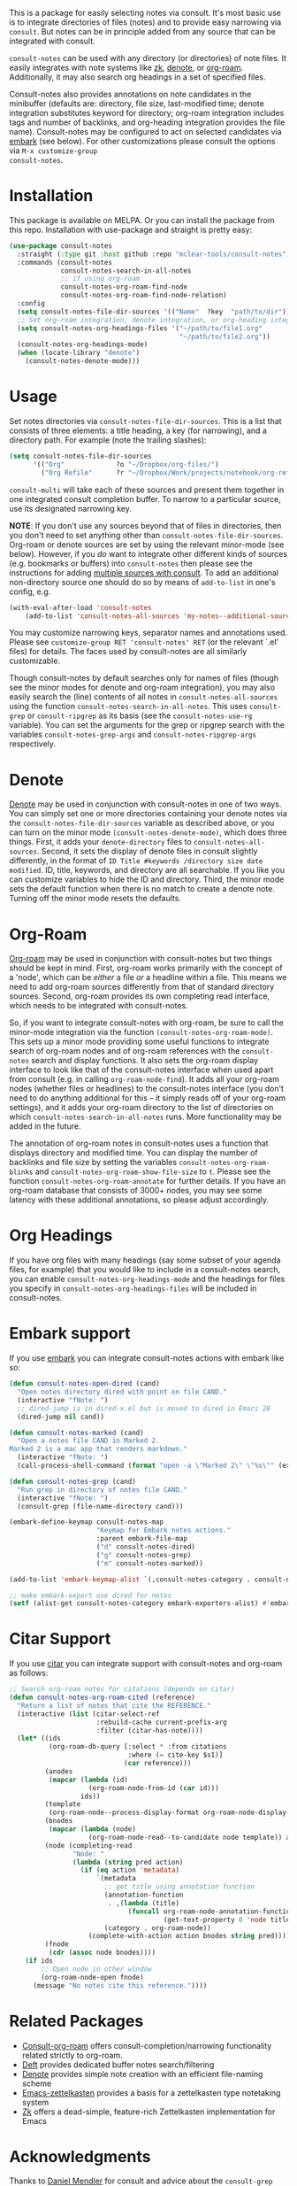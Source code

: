 #+html: <a href="https://www.gnu.org/software/emacs/"><img alt="GNU Emacs" src="https://github.com/minad/corfu/blob/screenshots/emacs.svg?raw=true"/></a>
#+html:    <a href="https://melpa.org/#/consult-notes"><img alt="MELPA" src="https://melpa.org/packages/consult-notes-badge.svg"/></a>

This is a package for easily selecting notes via consult. It's most basic use is
to integrate directories of files (notes) and to provide easy narrowing via
=consult=. But notes can be in principle added from any source that can be
integrated with consult.

=consult-notes= can be used with any directory (or directories) of note files. It
easily integrates with note systems like [[https://github.com/localauthor/zk][zk]], [[https://github.com/protesilaos/denote][denote]], or [[https://github.com/org-roam/org-roam][org-roam]].
Additionally, it may also search org headings in a set of specified files.

Consult-notes also provides annotations on note candidates in the minibuffer
(defaults are: directory, file size, last-modified time; denote integration
substitutes keyword for directory; org-roam integration includes tags and number
of backlinks, and org-heading integration provides the file name). Consult-notes
may be configured to act on selected candidates via [[https://github.com/oantolin/embark][embark]] (see below). For
other customizations please consult the options via =M-x customize-group
consult-notes=.

#+ATTR_HTML: :width 85%
[[file:screenshots/notes-screenshot1.png]]
#+ATTR_HTML: :width 85%
[[file:screenshots/notes-screenshot2.png]]

* Installation
This package is available on MELPA. Or you can install the package from this
repo. Installation with use-package and straight is pretty easy:

#+begin_src emacs-lisp
(use-package consult-notes
  :straight (:type git :host github :repo "mclear-tools/consult-notes")
  :commands (consult-notes
             consult-notes-search-in-all-notes
             ;; if using org-roam 
             consult-notes-org-roam-find-node
             consult-notes-org-roam-find-node-relation)
  :config
  (setq consult-notes-file-dir-sources '(("Name"  ?key  "path/to/dir"))) ;; Set notes dir(s), see below
  ;; Set org-roam integration, denote integration, or org-heading integration e.g.:
  (setq consult-notes-org-headings-files '("~/path/to/file1.org"
                                           "~/path/to/file2.org"))
  (consult-notes-org-headings-mode)
  (when (locate-library "denote")
    (consult-notes-denote-mode)))
#+end_src

* Usage

Set notes directories via =consult-notes-file-dir-sources=. This is a list that
consists of three elements: a title heading, a key (for narrowing), and a
directory path. For example (note the trailing slashes):

#+begin_src emacs-lisp
(setq consult-notes-file-dir-sources
      '(("Org"             ?o "~/Dropbox/org-files/")
        ("Org Refile"      ?r "~/Dropbox/Work/projects/notebook/org-refile/")))
#+end_src

=consult-multi= will take each of these sources and present them together in one
integrated consult completion buffer. To narrow to a particular source, use its
designated narrowing key.

*NOTE*: If you don't use any sources beyond that of files in directories, then you don't need to set anything other than =consult-notes-file-dir-sources=. Org-roam or denote sources are set by using the relevant minor-mode (see below). However, if you /do/ want to integrate other different kinds of sources (e.g. bookmarks or buffers) into =consult-notes= then please see the instructions for adding [[https://github.com/minad/consult#multiple-sources][multiple sources with consult]]. To add an additional non-directory source one should do so by means of =add-to-list= in one's config, e.g.

#+begin_src emacs-lisp
(with-eval-after-load 'consult-notes
    (add-to-list 'consult-notes-all-sources 'my-notes--additional-source 'append))
#+end_src
  
You may customize narrowing keys, separator names and annotations used. Please
see =customize-group RET 'consult-notes' RET= (or the relevant `.el' files) for
details. The faces used by consult-notes are all similarly customizable.

Though consult-notes by default searches only for names of files (though see the
minor modes for denote and org-roam integration), you may also easily search the
(line) contents of all notes in =consult-notes-all-sources= using the function
=consult-notes-search-in-all-notes=. This uses =consult-grep= or =consult-ripgrep= as
its basis (see the =consult-notes-use-rg= variable). You can set the arguments for
the grep or ripgrep search with the variables =consult-notes-grep-args= and
=consult-notes-ripgrep-args= respectively.

* Denote
[[https://github.com/protesilaos/denote][Denote]] may be used in conjunction with consult-notes in one of two ways. You can
simply set one or more directories containing your denote notes via the
=consult-notes-file-dir-sources= variable as described above, or you can turn on
the minor mode =(consult-notes-denote-mode)=, which does three things. First, it
adds your =denote-directory= files to =consult-notes-all-sources=. Second, it sets
the display of denote files in consult slightly differently, in the format of
=ID Title #keywords /directory size date modified=. ID, title, keywords, and
directory are all searchable. If you like you can customize variables to hide
the ID and directory. Third, the minor mode sets the default function when there
is no match to create a denote note. Turning off the minor mode resets the
defaults.

* Org-Roam

[[https://github.com/org-roam/org-roam][Org-roam]] may be used in conjunction with consult-notes but two things should be
kept in mind. First, org-roam works primarily with the concept of a 'node',
which can be /either/ a file /or/ a headline within a file. This means we need to
add org-roam sources differently from that of standard directory sources.
Second, org-roam provides its own completing read interface, which needs to be
integrated with consult-notes.

So, if you want to integrate consult-notes with org-roam, be sure to call the
minor-mode integration via the function =(consult-notes-org-roam-mode)=. This sets
up a minor mode providing some useful functions to integrate search of org-roam
nodes and of org-roam references with the =consult-notes= search and display
functions. It also sets the org-roam display interface to look like that of the
consult-notes interface when used apart from consult (e.g. in calling
=org-roam-node-find=). It adds all your org-roam nodes (whether files or
headlines) to the consult-notes interface (you don't need to do anything
additional for this -- it simply reads off of your org-roam settings), and it
adds your org-roam directory to the list of directories on which
=consult-notes-search-in-all-notes= runs. More functionality may be added in the
future.

The annotation of org-roam notes in consult-notes uses a function that displays
directory and modified time. You can display the number of backlinks and file
size by setting the variables =consult-notes-org-roam-blinks= and
=consult-notes-org-roam-show-file-size= to =t=. Please see the function
=consult-notes-org-roam-annotate= for further details. If you have an org-roam
database that consists of 3000+ nodes, you may see some latency with these
additional annotations, so please adjust accordingly.

* Org Headings

If you have org files with many headings (say some subset of your agenda files,
for example) that you would like to include in a consult-notes search, you can
enable =consult-notes-org-headings-mode= and the headings for files you specify in
=consult-notes-org-headings-files= will be included in consult-notes.

* Embark support

If you use [[https://github.com/oantolin/embark][embark]] you can integrate consult-notes actions with embark like so: 

#+begin_src emacs-lisp
(defun consult-notes-open-dired (cand)
  "Open notes directory dired with point on file CAND."
  (interactive "fNote: ")
  ;; dired-jump is in dired-x.el but is moved to dired in Emacs 28
  (dired-jump nil cand))

(defun consult-notes-marked (cand)
  "Open a notes file CAND in Marked 2.
Marked 2 is a mac app that renders markdown."
  (interactive "fNote: ")
  (call-process-shell-command (format "open -a \"Marked 2\" \"%s\"" (expand-file-name cand))))

(defun consult-notes-grep (cand)
  "Run grep in directory of notes file CAND."
  (interactive "fNote: ")
  (consult-grep (file-name-directory cand)))

(embark-define-keymap consult-notes-map
                      "Keymap for Embark notes actions."
                      :parent embark-file-map
                      ("d" consult-notes-dired)
                      ("g" consult-notes-grep)
                      ("m" consult-notes-marked))

(add-to-list 'embark-keymap-alist `(,consult-notes-category . consult-notes-map))

;; make embark-export use dired for notes
(setf (alist-get consult-notes-category embark-exporters-alist) #'embark-export-dired)
#+end_src

* Citar Support
If you use [[https://github.com/emacs-citar/citar][citar]] you can integrate support with consult-notes and org-roam as follows:

#+begin_src emacs-lisp
;; Search org-roam notes for citations (depends on citar)
(defun consult-notes-org-roam-cited (reference)
  "Return a list of notes that cite the REFERENCE."
  (interactive (list (citar-select-ref
                      :rebuild-cache current-prefix-arg
                      :filter (citar-has-note))))
  (let* ((ids
          (org-roam-db-query [:select * :from citations
                              :where (= cite-key $s1)]
                             (car reference)))
         (anodes
          (mapcar (lambda (id)
                    (org-roam-node-from-id (car id)))
                  ids))
         (template
          (org-roam-node--process-display-format org-roam-node-display-template))
         (bnodes
          (mapcar (lambda (node)
                    (org-roam-node-read--to-candidate node template)) anodes))
         (node (completing-read
                "Node: "
                (lambda (string pred action)
                  (if (eq action 'metadata)
                      `(metadata
                        ;; get title using annotation function
                        (annotation-function
                         . ,(lambda (title)
                              (funcall org-roam-node-annotation-function
                                       (get-text-property 0 'node title))))
                        (category . org-roam-node))
                    (complete-with-action action bnodes string pred)))))
         (fnode
          (cdr (assoc node bnodes))))
    (if ids
        ;; Open node in other window
        (org-roam-node-open fnode)
      (message "No notes cite this reference."))))
#+end_src

* Related Packages
- [[https://github.com/jgru/consult-org-roam][Consult-org-roam]] offers consult-completion/narrowing functionality related strictly to org-roam. 
- [[https://github.com/jrblevin/deft][Deft]] provides dedicated buffer notes search/filtering
- [[https://github.com/protesilaos/denote][Denote]] provides simple note creation with an efficient file-naming scheme
- [[https://github.com/ymherklotz/emacs-zettelkasten][Emacs-zettelkasten]] provides a basis for a zettelkasten type notetaking system
- [[https://github.com/localauthor/zk][Zk]] offers a dead-simple, feature-rich Zettelkasten implementation for Emacs

* Acknowledgments

Thanks to [[https://github.com/minad][Daniel Mendler]] for consult and advice about the =consult-grep= function,
the good work of Howard Melman, whose original [[https://github.com/minad/consult/wiki/hrm-notes][notes function]] provided the initial
basis for this package, and both [[https://protesilaos.com][Protesilaos Stavrou]] and [[https://github.com/bdarcus][Bruce D'Arcus]] for helpful discussion and advice.
